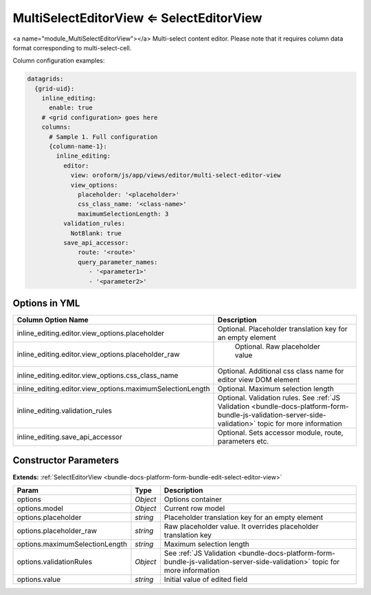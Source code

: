 MultiSelectEditorView ⇐ SelectEditorView
========================================

<a name="module_MultiSelectEditorView"></a>
Multi-select content editor. Please note that it requires column data format
corresponding to multi-select-cell.

Column configuration examples:

.. code-block:: yaml

    datagrids:
      {grid-uid}:
        inline_editing:
          enable: true
        # <grid configuration> goes here
        columns:
          # Sample 1. Full configuration
          {column-name-1}:
            inline_editing:
              editor:
                view: oroform/js/app/views/editor/multi-select-editor-view
                view_options:
                  placeholder: '<placeholder>'
                  css_class_name: '<class-name>'
                  maximumSelectionLength: 3
              validation_rules:
                NotBlank: true
              save_api_accessor:
                  route: '<route>'
                  query_parameter_names:
                     - '<parameter1>'
                     - '<parameter2>'

Options in YML
--------------

.. csv-table::
   :header: "Column Option Name","Description"

   "inline_editing.editor.view_options.placeholder","Optional. Placeholder translation key for an empty element"
   "inline_editing.editor.view_options.placeholder_raw"," Optional. Raw placeholder value"
   "inline_editing.editor.view_options.css_class_name","Optional. Additional css class name for editor view DOM element"
   "inline_editing.editor.view_options.maximumSelectionLength","Optional. Maximum selection length"
   "inline_editing.validation_rules","Optional. Validation rules. See :ref:`JS Validation <bundle-docs-platform-form-bundle-js-validation-server-side-validation>` topic for more information"
   "inline_editing.save_api_accessor ","Optional. Sets accessor module, route, parameters etc."

Constructor Parameters
----------------------

**Extends:** :ref:`SelectEditorView <bundle-docs-platform-form-bundle-edit-select-editor-view>`

.. csv-table::
   :header: "Param","Type","Description"

   "options","`Object`","Options container"
   "options.model","`Object`","Current row model"
   "options.placeholder","`string`","Placeholder translation key for an empty element"
   "options.placeholder_raw","`string`","Raw placeholder value. It overrides placeholder translation key"
   "options.maximumSelectionLength","`string`","Maximum selection length"
   "options.validationRules","`Object`","See :ref:`JS Validation <bundle-docs-platform-form-bundle-js-validation-server-side-validation>` topic for more information"
   "options.value","`string`","Initial value of edited field"

